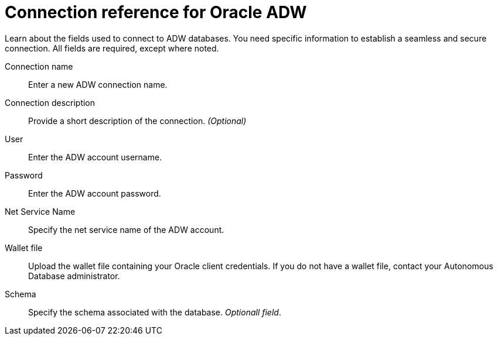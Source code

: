 = Connection reference for Oracle ADW
:last_updated: 08/09/2021
:experimental:
:linkattrs:
:page-partial:
:page-aliases: /data-integrate/embrace/embrace-adw-reference.adoc

Learn about the fields used to connect to ADW databases. You need specific information to establish a seamless and secure connection. All fields are required, except where noted.

[#connection-name]
Connection name::  Enter a new ADW connection name.
[#connection-description]
Connection description::
Provide a short description of the connection.
_(Optional)_
[#user]
User::  Enter the ADW account username.
[#password]
Password::  Enter the ADW account password.
[#net-service-name]
Net Service Name:: Specify the net service name of the ADW account.
[#wallet-file]
Wallet file:: Upload the wallet file containing your Oracle client credentials. If you do not have a wallet file, contact your Autonomous Database administrator.
[#schema]
Schema:: Specify the schema associated with the database.
_Optionall field_.

